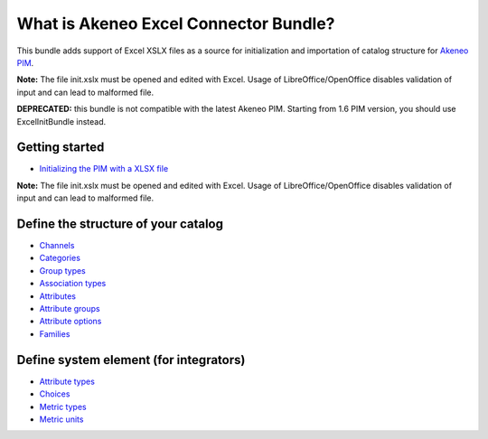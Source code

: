 What is Akeneo Excel Connector Bundle?
======================================

.. figure:: /Resources/doc/pictures/akeneo_excel.png
   :alt: Logo ExcelConnector

This bundle adds support of Excel XSLX files as a source for
initialization and importation of catalog structure for `Akeneo
PIM <https://github.com/akeneo/pim-community-standard>`__.

**Note:** The file init.xslx must be opened and edited with Excel. Usage
of LibreOffice/OpenOffice disables validation of input and can lead to
malformed file.

**DEPRECATED:** this bundle is not compatible with the latest Akeneo PIM. Starting from 1.6 PIM version, you should use ExcelInitBundle instead.

Getting started
---------------

-  `Initializing the PIM with a XLSX
   file <Getting-started.rst#initializing-the-pim-with-a-xlsx-file>`__

**Note:** The file init.xslx must be opened and edited with Excel. Usage
of LibreOffice/OpenOffice disables validation of input and can lead to
malformed file.

Define the structure of your catalog
------------------------------------

-  `Channels <Channels-tab.rst>`__
-  `Categories <Categories-tab.rst>`__
-  `Group types <Group-types.rst>`__
-  `Association types <Association-type-tab.rst>`__
-  `Attributes <Attributes.rst>`__
-  `Attribute groups <Attribute-groups.rst>`__
-  `Attribute options <Options-tab.rst>`__
-  `Families <Families.rst>`__

Define system element (for integrators)
---------------------------------------

-  `Attribute types <Attribute-types.rst>`__
-  `Choices <Choices-tab.rst>`__
-  `Metric types <Metric-types.rst>`__
-  `Metric units <Metric-units.rst>`__
